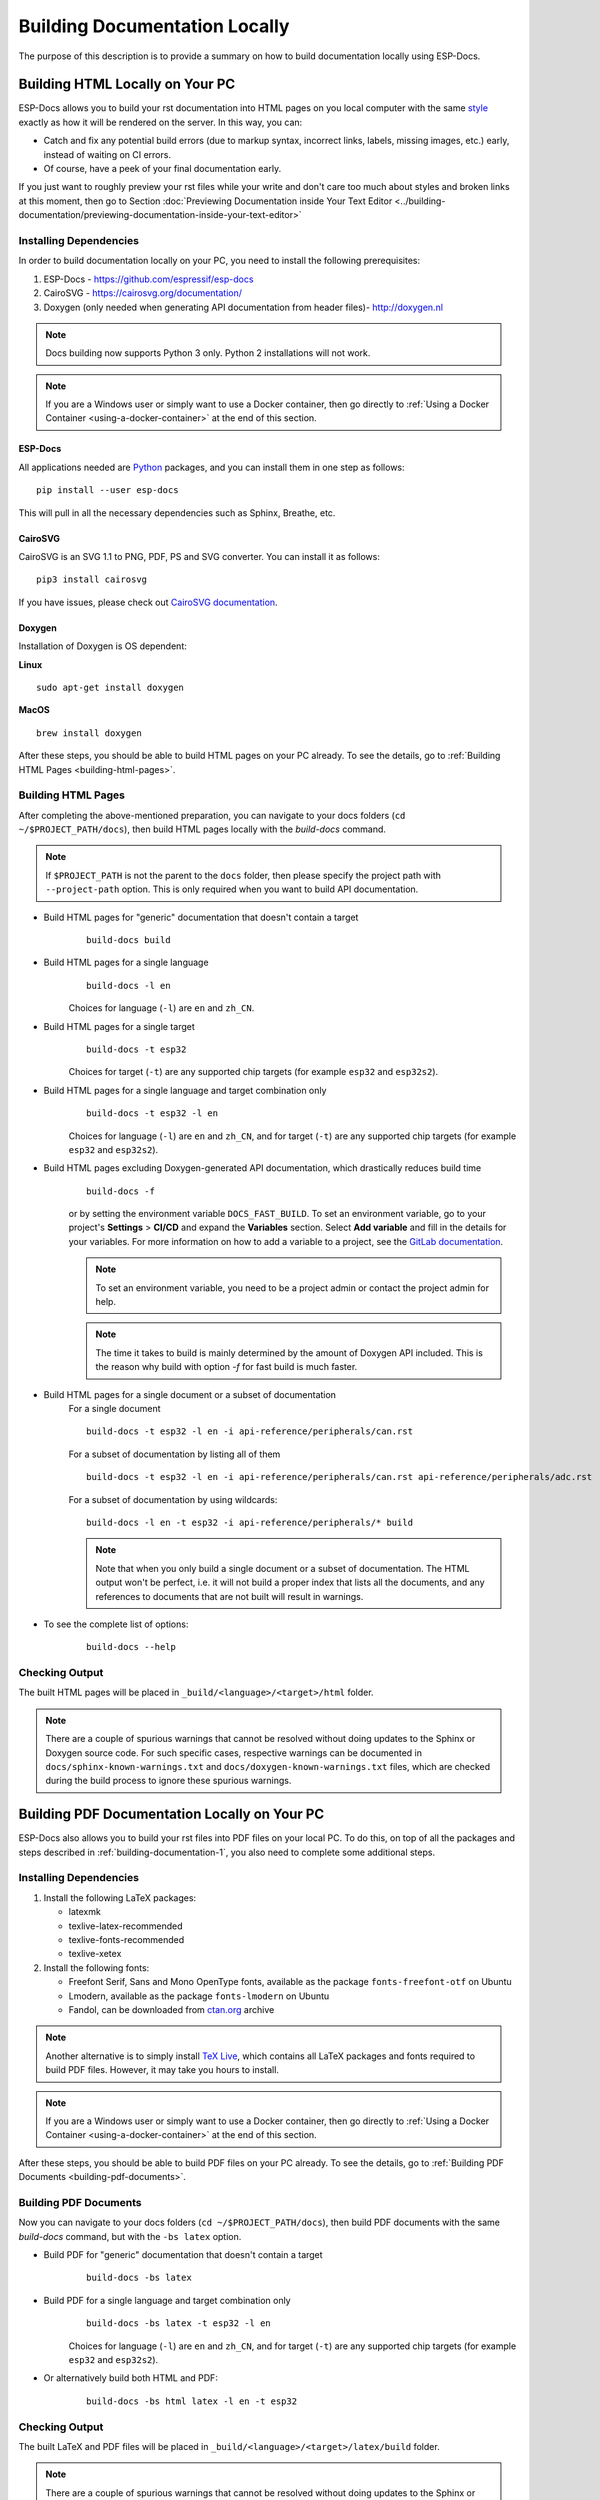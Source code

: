 Building Documentation Locally
==============================

The purpose of this description is to provide a summary on how to build documentation locally using ESP-Docs.


.. _building-documentation-1:

Building HTML Locally on Your PC
--------------------------------

ESP-Docs allows you to build your rst documentation into HTML pages on you local computer with the same `style <https://github.com/espressif/sphinx_idf_theme>`__ exactly as how it will be rendered on the server. In this way, you can:

* Catch and fix any potential build errors (due to markup syntax, incorrect links, labels, missing images, etc.) early, instead of waiting on CI errors.
* Of course, have a peek of your final documentation early.

If you just want to roughly preview your rst files while your write and don't care too much about styles and broken links at this moment, then go to Section :doc:`Previewing Documentation inside Your Text Editor <../building-documentation/previewing-documentation-inside-your-text-editor>`

Installing Dependencies
^^^^^^^^^^^^^^^^^^^^^^^
In order to build documentation locally on your PC, you need to install the following prerequisites:

1. ESP-Docs - https://github.com/espressif/esp-docs
2. CairoSVG - https://cairosvg.org/documentation/
3. Doxygen (only needed when generating API documentation from header files)- http://doxygen.nl

.. note::
   Docs building now supports Python 3 only. Python 2 installations will not work.

.. note::
   If you are a Windows user or simply want to use a Docker container, then go directly to :ref:`Using a Docker Container <using-a-docker-container>` at the end of this section.

ESP-Docs
""""""""

All applications needed are `Python <https://www.python.org/>`__ packages, and you can install them in one step as follows:

::

   pip install --user esp-docs

This will pull in all the necessary dependencies such as Sphinx, Breathe, etc.


CairoSVG
""""""""

CairoSVG is an SVG 1.1 to PNG, PDF, PS and SVG converter. You can install it as follows:

::

   pip3 install cairosvg

If you have issues, please check out `CairoSVG documentation <https://cairosvg.org/documentation/>`__.

Doxygen
"""""""

Installation of Doxygen is OS dependent:

**Linux**

::

   sudo apt-get install doxygen

**MacOS**

::

   brew install doxygen

.. _building-html-pages:

After these steps, you should be able to build HTML pages on your PC already. To see the details, go to :ref:`Building HTML Pages <building-html-pages>`.

Building HTML Pages
^^^^^^^^^^^^^^^^^^^

After completing the above-mentioned preparation, you can navigate to your docs folders (``cd ~/$PROJECT_PATH/docs``), then build HTML pages locally with the `build-docs` command.

.. note::
   If ``$PROJECT_PATH`` is not the parent to the ``docs`` folder, then please specify the project path with ``--project-path`` option. This is only required when you want to build API documentation.

* Build HTML pages for "generic" documentation that doesn't contain a target
   ::

      build-docs build

* Build HTML pages for a single language
   ::

      build-docs -l en

   Choices for language (``-l``) are ``en`` and ``zh_CN``.

* Build HTML pages for a single target
   ::

      build-docs -t esp32

   Choices for target (``-t``) are any supported chip targets (for example ``esp32`` and ``esp32s2``).

* Build HTML pages for a single language and target combination only
   ::

      build-docs -t esp32 -l en

   Choices for language (``-l``) are ``en`` and ``zh_CN``, and for target (``-t``) are any supported chip targets (for example ``esp32`` and ``esp32s2``).

* Build HTML pages excluding Doxygen-generated API documentation, which drastically reduces build time
   ::

      build-docs -f

   or by setting the environment variable ``DOCS_FAST_BUILD``. To set an environment variable, go to your project's **Settings** > **CI/CD** and expand the **Variables** section. Select **Add variable** and fill in the details for your variables. For more information on how to add a variable to a project, see the `GitLab documentation <https://docs.gitlab.com/ee/ci/variables/#add-a-cicd-variable-to-a-project>`__.

   .. note::
      To set an environment variable, you need to be a project admin or contact the project admin for help.

   .. note::
      The time it takes to build is mainly determined by the amount of Doxygen API included. This is the reason why build with option `-f` for fast build is much faster.

   .. todo::
      It seems "setting the environment variable ``DOCS_FAST_BUILD``" is not related to building documentation locally? or this is not an CI environment variable? To be verified.

* Build HTML pages for a single document or a subset of documentation
   For a single document
   ::

      build-docs -t esp32 -l en -i api-reference/peripherals/can.rst

   For a subset of documentation by listing all of them
   ::

      build-docs -t esp32 -l en -i api-reference/peripherals/can.rst api-reference/peripherals/adc.rst

   For a subset of documentation by using wildcards:
   ::

      build-docs -l en -t esp32 -i api-reference/peripherals/* build

   .. note::
      Note that when you only build a single document or a subset of documentation. The HTML output won't be perfect, i.e. it will not build a proper index that lists all the documents, and any references to documents that are not built will result in warnings.

* To see the complete list of options:
   ::

      build-docs --help

Checking Output
^^^^^^^^^^^^^^^

The built HTML pages will be placed in ``_build/<language>/<target>/html`` folder.

.. note::
   There are a couple of spurious warnings that cannot be resolved without doing updates to the Sphinx or Doxygen source code. For such specific cases, respective warnings can be documented in ``docs/sphinx-known-warnings.txt`` and ``docs/doxygen-known-warnings.txt`` files, which are checked during the build process to ignore these spurious warnings.

Building PDF Documentation Locally on Your PC
---------------------------------------------

ESP-Docs also allows you to build your rst files into PDF files on your local PC. To do this, on top of all the packages and steps described in :ref:`building-documentation-1`, you also need to complete some additional steps.

Installing Dependencies
^^^^^^^^^^^^^^^^^^^^^^^

1. Install the following LaTeX packages:

   * latexmk
   * texlive-latex-recommended
   * texlive-fonts-recommended
   * texlive-xetex

2. Install the following fonts:

   * Freefont Serif, Sans and Mono OpenType fonts, available as the package ``fonts-freefont-otf`` on Ubuntu
   * Lmodern, available as the package ``fonts-lmodern`` on Ubuntu
   * Fandol, can be downloaded from `ctan.org <https://ctan.org/tex-archive/fonts/fandol>`__ archive

.. note::
   Another alternative is to simply install `TeX Live <https://www.tug.org/texlive/>`__, which contains all LaTeX packages and fonts required to build PDF files. However, it may take you hours to install.

.. note::
   If you are a Windows user or simply want to use a Docker container, then go directly to :ref:`Using a Docker Container <using-a-docker-container>` at the end of this section.

After these steps, you should be able to build PDF files on your PC already. To see the details, go to :ref:`Building PDF Documents <building-pdf-documents>`.

.. _building-pdf-documents:

Building PDF Documents
^^^^^^^^^^^^^^^^^^^^^^
Now you can navigate to your docs folders (``cd ~/$PROJECT_PATH/docs``), then build PDF documents with the same `build-docs` command, but with the ``-bs latex`` option.

* Build PDF for "generic" documentation that doesn't contain a target
   ::

    build-docs -bs latex

* Build PDF for a single language and target combination only
   ::

     build-docs -bs latex -t esp32 -l en

   Choices for language (``-l``) are ``en`` and ``zh_CN``, and for target (``-t``) are any supported chip targets (for example ``esp32`` and ``esp32s2``).

* Or alternatively build both HTML and PDF:
   ::

    build-docs -bs html latex -l en -t esp32

Checking Output
^^^^^^^^^^^^^^^

The built LaTeX and PDF files will be placed in ``_build/<language>/<target>/latex/build`` folder.

.. note::
   There are a couple of spurious warnings that cannot be resolved without doing updates to the Sphinx or Doxygen source code. For such specific cases, respective warnings can be documented in ``docs/sphinx-known-warnings.txt`` and ``docs/doxygen-known-warnings.txt`` files, which are checked during the build process to ignore these spurious warnings.


.. _using-a-docker-container:

Using a Docker Container
------------------------

A Docker container image is a lightweight, standalone, executable package of software that can be prepared to include everything needed to run an application: code, runtime, system tools, system libraries, and in our case, to build the documentation locally. This approach saves you the trouble to configure your PC.

To build documentation locally in a Docker container, complete the steps below:

1. Navigate to your project folder. For example ``cd esp/esp-docs``.
2. Create a container for your project using the image provided by Espressif.
   ::

    docker run -v $PWD:/esp-docs -w /esp-docs -it ciregistry.espressif.cn:8443/esp-idf-doc-env-v5.0

3. Configure your container by running ``pip install -U esp-docs``.

After these steps, you can build docs following the instructions described in Sections :ref:`Building HTML Pages <building-html-pages>` and :ref:`Building PDF Documents <building-pdf-documents>`.

Troubleshooting
---------------

If you experience any warning or error when building documentation locally:

* Check :doc:`Troubleshooting Build Errors and Warnings <../troubleshooting/troubleshooting>`;
* Or contact us by submitting a documentation feedback.
